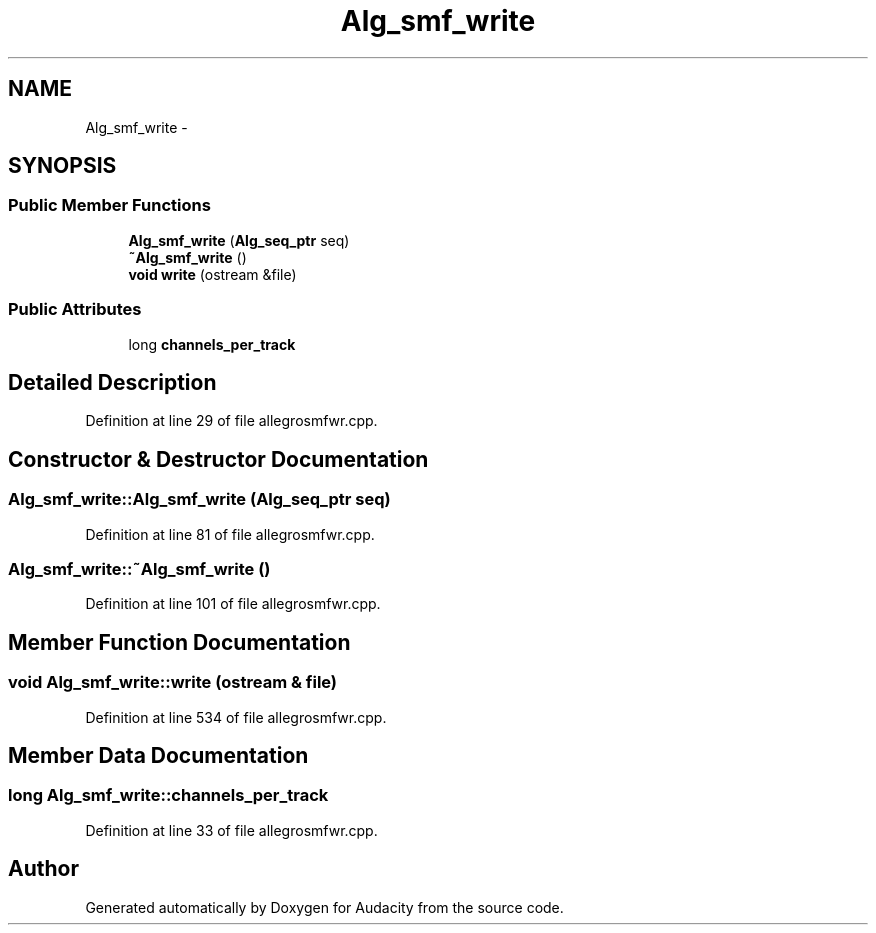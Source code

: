 .TH "Alg_smf_write" 3 "Thu Apr 28 2016" "Audacity" \" -*- nroff -*-
.ad l
.nh
.SH NAME
Alg_smf_write \- 
.SH SYNOPSIS
.br
.PP
.SS "Public Member Functions"

.in +1c
.ti -1c
.RI "\fBAlg_smf_write\fP (\fBAlg_seq_ptr\fP seq)"
.br
.ti -1c
.RI "\fB~Alg_smf_write\fP ()"
.br
.ti -1c
.RI "\fBvoid\fP \fBwrite\fP (ostream &file)"
.br
.in -1c
.SS "Public Attributes"

.in +1c
.ti -1c
.RI "long \fBchannels_per_track\fP"
.br
.in -1c
.SH "Detailed Description"
.PP 
Definition at line 29 of file allegrosmfwr\&.cpp\&.
.SH "Constructor & Destructor Documentation"
.PP 
.SS "Alg_smf_write::Alg_smf_write (\fBAlg_seq_ptr\fP seq)"

.PP
Definition at line 81 of file allegrosmfwr\&.cpp\&.
.SS "Alg_smf_write::~Alg_smf_write ()"

.PP
Definition at line 101 of file allegrosmfwr\&.cpp\&.
.SH "Member Function Documentation"
.PP 
.SS "\fBvoid\fP Alg_smf_write::write (ostream & file)"

.PP
Definition at line 534 of file allegrosmfwr\&.cpp\&.
.SH "Member Data Documentation"
.PP 
.SS "long Alg_smf_write::channels_per_track"

.PP
Definition at line 33 of file allegrosmfwr\&.cpp\&.

.SH "Author"
.PP 
Generated automatically by Doxygen for Audacity from the source code\&.

